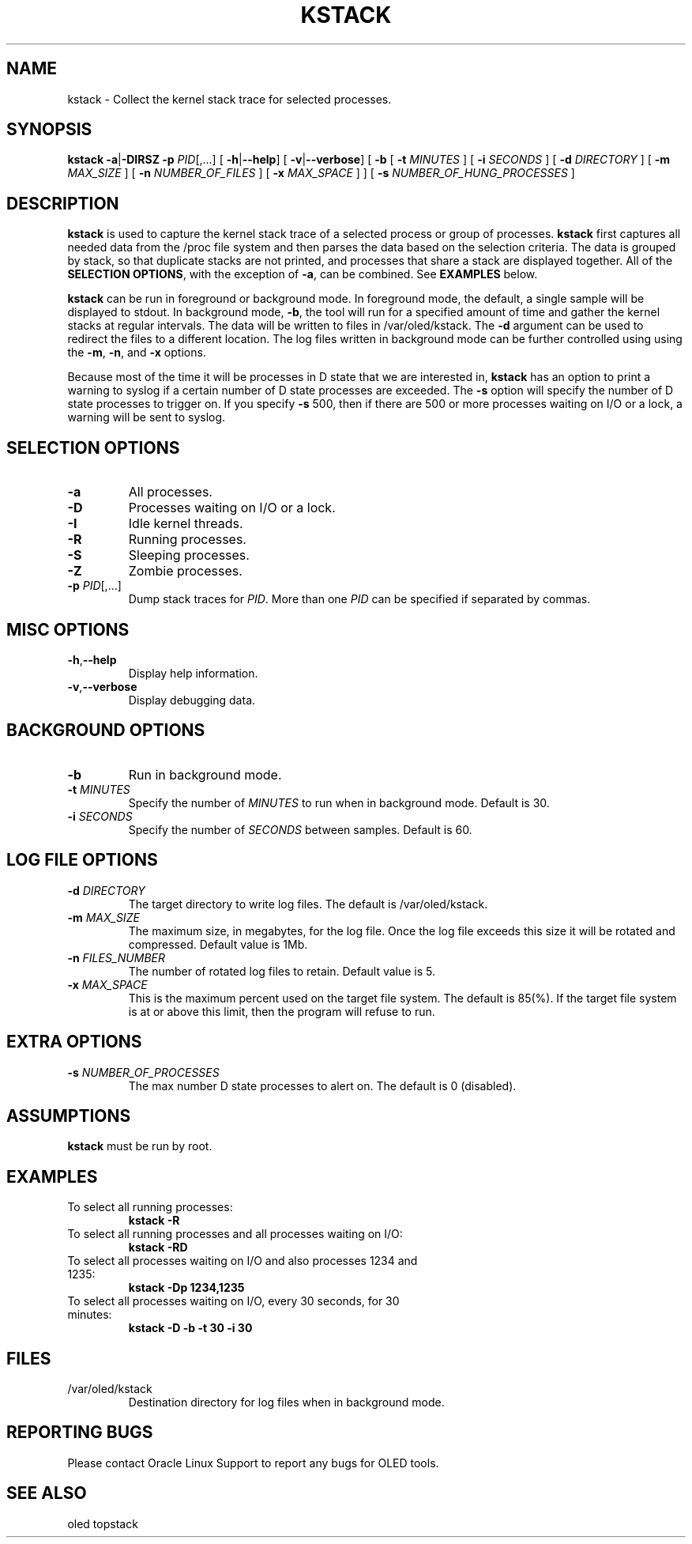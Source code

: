 .TH KSTACK 8
.SH NAME
kstack \- Collect the kernel stack trace for selected processes.
.SH SYNOPSIS
\fB kstack\fR
\fB-a\fR|\fB-DIRSZ -p\fI PID\fR[,...]
[ \fB\-h\fR|\fB--help\fR]
[ \fB\-v\fR|\fB--verbose\fR]
[ \fB-b\fR
[ \fB\-t \fIMINUTES \fR]
[ \fB\-i \fISECONDS \fR]
[ \fB\-d \fIDIRECTORY \fR]
[ \fB\-m \fIMAX_SIZE \fR]
[ \fB\-n \fINUMBER_OF_FILES \fR]
[ \fB\-x \fIMAX_SPACE \fR] ]
[ \fB\-s \fINUMBER_OF_HUNG_PROCESSES \fR]
.SH DESCRIPTION
\fBkstack\fR is used to capture the kernel stack trace of a selected process or group of processes.  \fBkstack\fR first captures all needed data from the /proc file system and then parses the data based on the selection criteria.  The data is grouped by stack, so that duplicate stacks are not printed, and processes that share a stack are displayed together.  All of the \fBSELECTION OPTIONS\fR, with the exception of \fB-a\fR, can be combined. See \fBEXAMPLES\fR below.

\fBkstack\fR can be run in foreground or background mode.  In foreground mode, the default, a single sample will be displayed to stdout.  In background mode, \fB-b\fR, the tool will run for a specified amount of time and gather the kernel stacks at regular intervals.  The data will be written to files in /var/oled/kstack.  The \fB-d\fR argument can be used to redirect the files to a different location.  The log files written in background mode can be further controlled using using the \fB-m\fR, \fB-n\fR, and \fB-x\fR options.

Because most of the time it will be processes in D state that we are interested in, \fBkstack\fR has an option to print a warning to syslog if a certain number of D state processes are exceeded.  The \fB-s\fR option will specify the number of D state processes to trigger on.  If you specify \fB-s\fR 500, then if there are 500 or more processes waiting on I/O or a lock, a warning will be sent to syslog.
.SH SELECTION OPTIONS
.TP
\fB\-a\fR
All processes.
.TP
\fB\-D\fR
Processes waiting on I/O or a lock.
.TP
\fB\-I\fR
Idle kernel threads.
.TP
\fB\-R\fR
Running processes.
.TP
\fB\-S\fR
Sleeping processes.
.TP
\fB\-Z\fR
Zombie processes.
.TP
\fB\-p\fI PID\fR[,...]
Dump stack traces for \fIPID\fR.  More than one \fIPID\fR can be specified if separated by commas.
.SH MISC OPTIONS
.TP
\fB\-h\fR,\fB--help\fr
Display help information.
.TP
\fB\-v\fR,\fB--verbose\fr
Display debugging data.
.SH BACKGROUND OPTIONS
.TP
\fB\-b\fR
Run in background mode.
.TP
\fB\-t \fIMINUTES\fR
Specify the number of \fIMINUTES\fR to run when in background mode.  Default is 30.
.TP
\fB\-i \fISECONDS\fR
Specify the number of \fISECONDS\fR between samples. Default is 60.
.SH LOG FILE OPTIONS
.TP
\fB\-d \fIDIRECTORY\fR
The target directory to write log files.  The default is /var/oled/kstack.
.TP
\fB\-m \fIMAX_SIZE\fR
The maximum size, in megabytes, for the log file.  Once the log file exceeds this size it will be rotated and compressed.  Default value is 1Mb.
.TP
\fB\-n \fIFILES_NUMBER\fR
The number of rotated log files to retain. Default value is 5.
.TP
\fB\-x \fIMAX_SPACE\fR
This is the maximum percent used on the target file system.  The default is 85(%).  If the target file system is at or above this limit, then the program will refuse to run.
.SH EXTRA OPTIONS
.TP
\fB\-s \fINUMBER_OF_PROCESSES\fR
The max number D state processes to alert on.  The default is 0 (disabled).
.SH ASSUMPTIONS
\fBkstack\fR must be run by root.
.SH EXAMPLES
.TP
To select all running processes:
\fBkstack -R\fR
.TP
To select all running processes and all processes waiting on I/O:
\fBkstack -RD\fR
.TP
To select all processes waiting on I/O and also processes 1234 and 1235:
\fBkstack -Dp 1234,1235\fR
.TP
To select all processes waiting on I/O, every 30 seconds, for 30 minutes:
\fBkstack -D -b -t 30 -i 30\fR
.SH FILES
.TP
/var/oled/kstack
Destination directory for log files when in background mode.
.SH REPORTING BUGS
.TP
Please contact Oracle Linux Support to report any bugs for OLED tools.
.SH SEE ALSO
.TP
oled topstack
